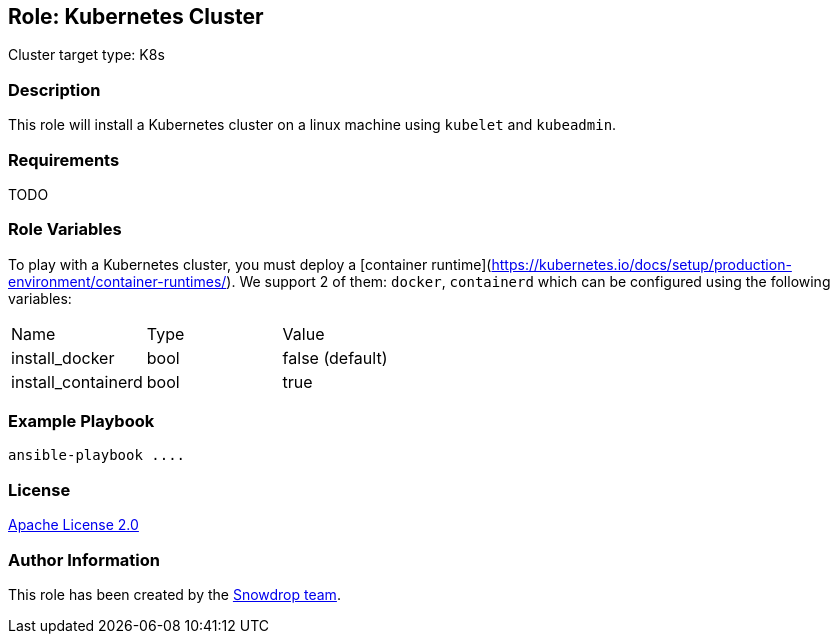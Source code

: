 == Role: Kubernetes Cluster

Cluster target type: K8s

=== Description

This role will install a Kubernetes cluster on a linux machine using `kubelet` and `kubeadmin`.

=== Requirements

TODO

=== Role Variables

To play with a Kubernetes cluster, you must deploy a [container runtime](https://kubernetes.io/docs/setup/production-environment/container-runtimes/).
We support 2 of them: `docker`, `containerd` which can be configured using the following variables:

|===
| Name | Type | Value
| install_docker | bool | false (default)
| install_containerd | bool | true
|===

=== Example Playbook

```
ansible-playbook ....
```

=== License

https://www.apache.org/licenses/LICENSE-2.0[Apache License 2.0]

=== Author Information

This role has been created by the https://github.com/orgs/snowdrop/teams[Snowdrop team].
